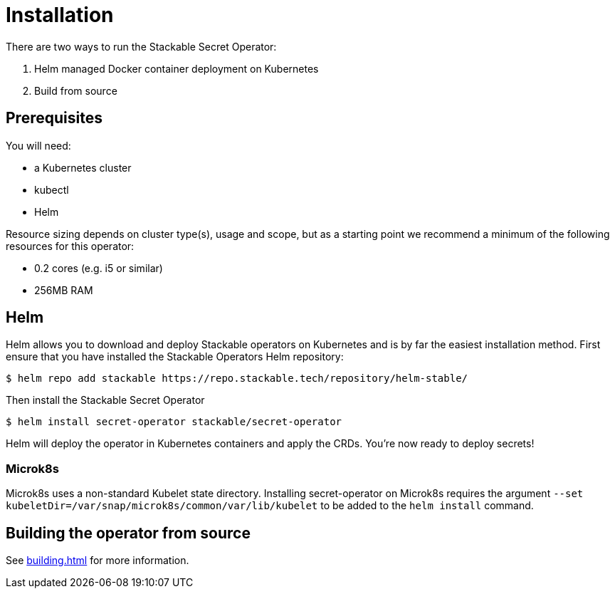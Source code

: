 = Installation

There are two ways to run the Stackable Secret Operator:

1. Helm managed Docker container deployment on Kubernetes

2. Build from source

== Prerequisites

You will need:

* a Kubernetes cluster
* kubectl
* Helm

Resource sizing depends on cluster type(s), usage and scope, but as a starting point we recommend a minimum of the following resources for this operator:

* 0.2 cores (e.g. i5 or similar)
* 256MB RAM

== Helm
Helm allows you to download and deploy Stackable operators on Kubernetes and is by far the easiest installation method. First ensure that you have installed the Stackable Operators Helm repository:

[source,console]
----
$ helm repo add stackable https://repo.stackable.tech/repository/helm-stable/
----

Then install the Stackable Secret Operator

[source,console]
----
$ helm install secret-operator stackable/secret-operator
----

Helm will deploy the operator in Kubernetes containers and apply the CRDs. You're now ready to deploy secrets!

=== Microk8s

Microk8s uses a non-standard Kubelet state directory. Installing secret-operator on Microk8s requires the argument
`--set kubeletDir=/var/snap/microk8s/common/var/lib/kubelet` to be added to the `helm install` command.

== Building the operator from source

See xref:building.adoc[] for more information.
